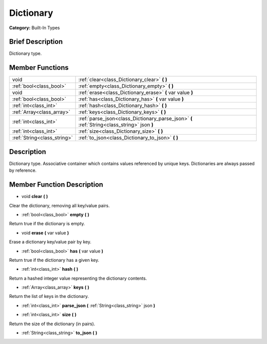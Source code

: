 .. Generated automatically by doc/tools/makerst.py in Godot's source tree.
.. DO NOT EDIT THIS FILE, but the doc/base/classes.xml source instead.

.. _class_Dictionary:

Dictionary
==========

**Category:** Built-In Types

Brief Description
-----------------

Dictionary type.

Member Functions
----------------

+------------------------------+-----------------------------------------------------------------------------------------------+
| void                         | :ref:`clear<class_Dictionary_clear>`  **(** **)**                                             |
+------------------------------+-----------------------------------------------------------------------------------------------+
| :ref:`bool<class_bool>`      | :ref:`empty<class_Dictionary_empty>`  **(** **)**                                             |
+------------------------------+-----------------------------------------------------------------------------------------------+
| void                         | :ref:`erase<class_Dictionary_erase>`  **(** var value  **)**                                  |
+------------------------------+-----------------------------------------------------------------------------------------------+
| :ref:`bool<class_bool>`      | :ref:`has<class_Dictionary_has>`  **(** var value  **)**                                      |
+------------------------------+-----------------------------------------------------------------------------------------------+
| :ref:`int<class_int>`        | :ref:`hash<class_Dictionary_hash>`  **(** **)**                                               |
+------------------------------+-----------------------------------------------------------------------------------------------+
| :ref:`Array<class_array>`    | :ref:`keys<class_Dictionary_keys>`  **(** **)**                                               |
+------------------------------+-----------------------------------------------------------------------------------------------+
| :ref:`int<class_int>`        | :ref:`parse_json<class_Dictionary_parse_json>`  **(** :ref:`String<class_string>` json  **)** |
+------------------------------+-----------------------------------------------------------------------------------------------+
| :ref:`int<class_int>`        | :ref:`size<class_Dictionary_size>`  **(** **)**                                               |
+------------------------------+-----------------------------------------------------------------------------------------------+
| :ref:`String<class_string>`  | :ref:`to_json<class_Dictionary_to_json>`  **(** **)**                                         |
+------------------------------+-----------------------------------------------------------------------------------------------+

Description
-----------

Dictionary type. Associative container which contains values referenced by unique keys. Dictionaries are always passed by reference.

Member Function Description
---------------------------

.. _class_Dictionary_clear:

- void  **clear**  **(** **)**

Clear the dictionary, removing all key/value pairs.

.. _class_Dictionary_empty:

- :ref:`bool<class_bool>`  **empty**  **(** **)**

Return true if the dictionary is empty.

.. _class_Dictionary_erase:

- void  **erase**  **(** var value  **)**

Erase a dictionary key/value pair by key.

.. _class_Dictionary_has:

- :ref:`bool<class_bool>`  **has**  **(** var value  **)**

Return true if the dictionary has a given key.

.. _class_Dictionary_hash:

- :ref:`int<class_int>`  **hash**  **(** **)**

Return a hashed integer value representing the dictionary contents.

.. _class_Dictionary_keys:

- :ref:`Array<class_array>`  **keys**  **(** **)**

Return the list of keys in the dictionary.

.. _class_Dictionary_parse_json:

- :ref:`int<class_int>`  **parse_json**  **(** :ref:`String<class_string>` json  **)**

.. _class_Dictionary_size:

- :ref:`int<class_int>`  **size**  **(** **)**

Return the size of the dictionary (in pairs).

.. _class_Dictionary_to_json:

- :ref:`String<class_string>`  **to_json**  **(** **)**


